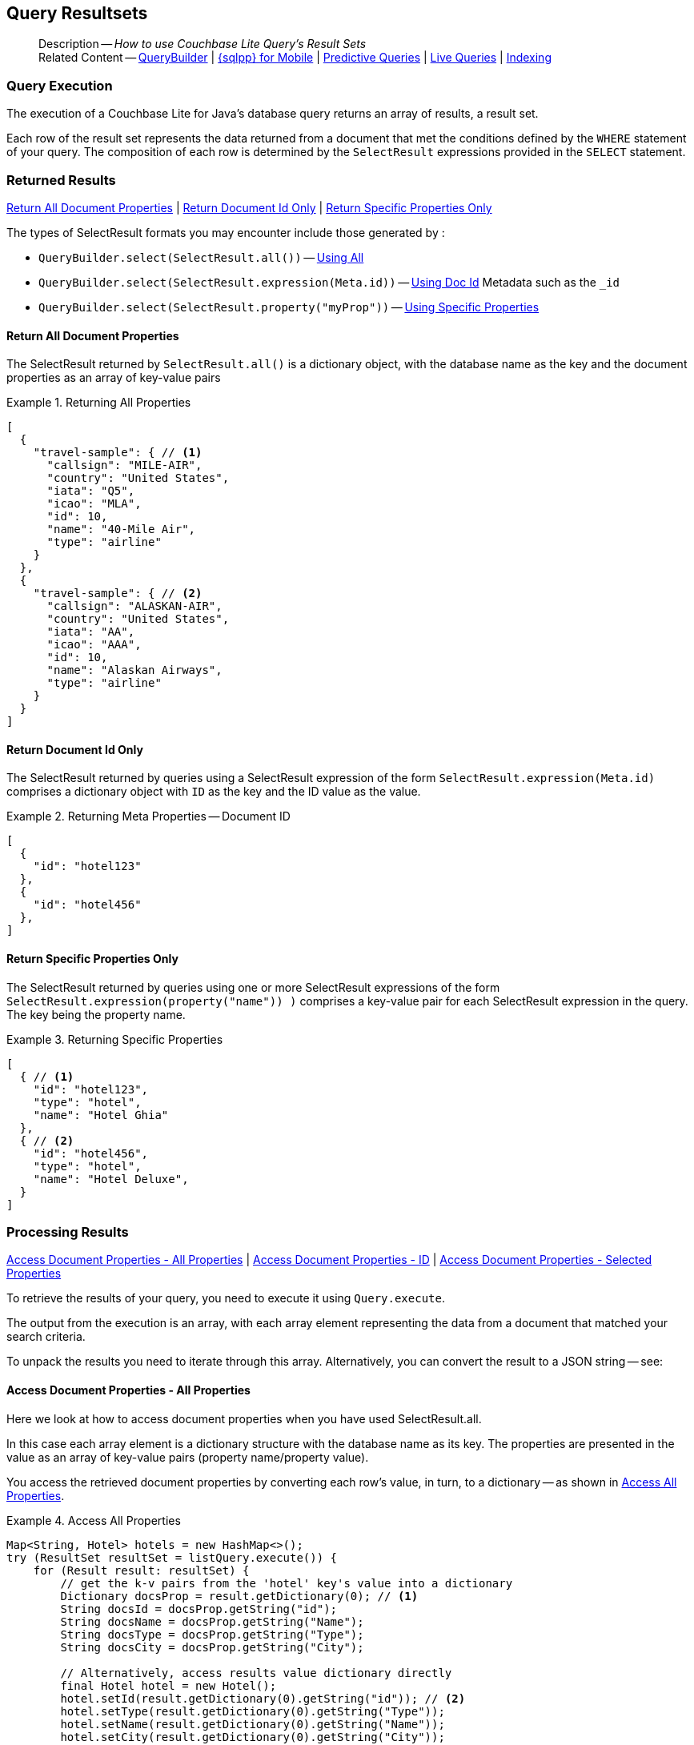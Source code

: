 :docname: query-resultsets
:page-module: java
:page-relative-src-path: query-resultsets.adoc
:page-origin-url: https://github.com/couchbase/docs-couchbase-lite.git
:page-origin-start-path:
:page-origin-refname: antora-assembler-simplification
:page-origin-reftype: branch
:page-origin-refhash: (worktree)
[#java:query-resultsets:::]
== Query Resultsets
:page-role:
:description: How to use Couchbase Lite Query's Result Sets
:keywords: query, sql, n1ql, fuzzy-matching


[abstract]
--
Description -- _{description}_ +
Related Content -- xref:java:querybuilder.adoc[QueryBuilder] |  xref:java:query-n1ql-mobile.adoc[{sqlpp} for Mobile] |  xref:java:querybuilder.adoc#lbl-predquery[Predictive Queries] | xref:java:query-live.adoc[Live Queries] | xref:java:indexing.adoc[Indexing]
--


[discrete#java:query-resultsets:::query-execution]
=== Query Execution
The execution of a Couchbase Lite for Java's database query returns an array of results, a result set.

Each row of the result set represents the data returned from a document that met the conditions defined by the `WHERE` statement of your query.
The composition of each row is determined by the `SelectResult` expressions provided in the `SELECT` statement.

[discrete#java:query-resultsets:::lbl-rtnd-res]
=== Returned Results
<<java:query-resultsets:::lbl-rtn-all>>
| <<java:query-resultsets:::lbl-rtn-id>>
| <<java:query-resultsets:::lbl-rtn-specific>>

The types of SelectResult formats you may encounter include those generated by :

* `QueryBuilder.select(SelectResult.all())` -- <<java:query-resultsets:::lbl-rtn-all,Using All>>
* `QueryBuilder.select(SelectResult.expression(Meta.id))` -- <<java:query-resultsets:::lbl-rtn-id,Using Doc Id>> Metadata such as the `_id`
* `QueryBuilder.select(SelectResult.property("myProp"))` -- <<java:query-resultsets:::lbl-rtn-specific,Using Specific Properties>>


[discrete#java:query-resultsets:::lbl-rtn-all]
==== Return All Document Properties
The SelectResult returned by `SelectResult.all()` is a dictionary object, with the database name as the key and the document properties as an array of key-value pairs

--
.Returning All Properties
[#java:query-resultsets:::ex-result-id]
====
[pass:q,a[source, json, subs="+attributes, +macros"], role="no-callouts"]
----

[
  {
    "travel-sample": { // <.>
      "callsign": "MILE-AIR",
      "country": "United States",
      "iata": "Q5",
      "icao": "MLA",
      "id": 10,
      "name": "40-Mile Air",
      "type": "airline"
    }
  },
  {
    "travel-sample": { // <.>
      "callsign": "ALASKAN-AIR",
      "country": "United States",
      "iata": "AA",
      "icao": "AAA",
      "id": 10,
      "name": "Alaskan Airways",
      "type": "airline"
    }
  }
]


----
====
--


[discrete#java:query-resultsets:::lbl-rtn-id]
==== Return Document Id Only
The SelectResult returned by queries using a SelectResult expression of the form `SelectResult.expression(Meta.id)` comprises a dictionary object with `ID` as the key and the ID value as the value.

--
.Returning Meta Properties -- Document ID
[#java:query-resultsets:::ex-result-id]
====
[pass:q,a[source, json, subs="+attributes, +macros"]]
----

[
  {
    "id": "hotel123"
  },
  {
    "id": "hotel456"
  },
]

----
====
--


[discrete#java:query-resultsets:::lbl-rtn-specific]
==== Return Specific Properties Only
The SelectResult returned by queries using one or more SelectResult expressions of the form `SelectResult.expression(property("name")) )` comprises a key-value pair for each SelectResult expression in the query.
The key being the property name.

--
.Returning Specific Properties
[#java:query-resultsets:::ex-result-props]
====
[pass:q,a[source, json, subs="+attributes, +macros"], role="no-callouts"]
----

[
  { // <.>
    "id": "hotel123",
    "type": "hotel",
    "name": "Hotel Ghia"
  },
  { // <.>
    "id": "hotel456",
    "type": "hotel",
    "name": "Hotel Deluxe",
  }
]

----
====
--

[discrete#java:query-resultsets:::lbl-process-resultset]
=== Processing Results
<<java:query-resultsets:::lbl-acc-all>>
| <<java:query-resultsets:::lbl-acc-id>>
| <<java:query-resultsets:::lbl-acc-specific>>

To retrieve the results of your query,  you need to execute it using `Query.execute`.

The output from the execution is an array, with each array element representing the data from a document that matched your search criteria.

To unpack the results you need to iterate through this array.
Alternatively, you can convert the result to a JSON string -- see:


[discrete#java:query-resultsets:::lbl-acc-all]
==== Access Document Properties - All Properties
Here we look at how to access document properties when you have used SelectResult.all.

In this case each array element is a dictionary structure with the database name as its key.
The properties are presented in the value as an array of key-value pairs (property name/property value).

You access the retrieved document properties by converting each row's value, in turn, to a dictionary -- as shown in <<java:query-resultsets:::ex-acc-all>>.

[#ex-acc-all]
.Access All Properties


[#java:query-resultsets:::ex-acc-all]
====


// Show Main Snippet
// include::java:example$codesnippet_collection.java[tags="query-access-all", indent=0]
[source, Java]
----
Map<String, Hotel> hotels = new HashMap<>();
try (ResultSet resultSet = listQuery.execute()) {
    for (Result result: resultSet) {
        // get the k-v pairs from the 'hotel' key's value into a dictionary
        Dictionary docsProp = result.getDictionary(0); // <.>
        String docsId = docsProp.getString("id");
        String docsName = docsProp.getString("Name");
        String docsType = docsProp.getString("Type");
        String docsCity = docsProp.getString("City");

        // Alternatively, access results value dictionary directly
        final Hotel hotel = new Hotel();
        hotel.setId(result.getDictionary(0).getString("id")); // <.>
        hotel.setType(result.getDictionary(0).getString("Type"));
        hotel.setName(result.getDictionary(0).getString("Name"));
        hotel.setCity(result.getDictionary(0).getString("City"));
        hotel.setCountry(result.getDictionary(0).getString("Country"));
        hotel.setDescription(result.getDictionary(0).getString("Description"));
        hotels.put(hotel.getId(), hotel);
    }
}
----


====

<.> Here we get the dictionary of document properties using the database name as the key.
You can add this dictionary to an array of returned matches, for processing elsewhere in the app.
<.> Alternatively, you can access the document properties here, by using the property names as keys to the dictionary object.

[discrete#java:query-resultsets:::lbl-acc-id]
==== Access Document Properties - ID
Here we look at how to access document properties when you have returned only the document IDs for documents that matched your selection criteria.

This is something you may do when retrieval of the properties directly by the query may consume excessive amounts of memory and-or processing time.

In this case each array element is a dictionary structure where `ID` is the key and the required document ID is the value.

Access the required document properties by retrieving the document from the database using its document ID -- as shown in <<java:query-resultsets:::ex-acc-id>>.

[#ex-acc-id]
.Access by ID


[#java:query-resultsets:::ex-acc-id]
====


// Show Main Snippet
// include::java:example$codesnippet_collection.java[tags="query-access-id", indent=0]
[source, Java]
----
try (ResultSet rs = listQuery.execute()) {
    for (Result result: rs.allResults()) {

        // get the ID form the result's k-v pair array
        String thisDocsId = result.getString("metaID"); // <.>

        // Get document from DB using retrieved ID
        Document thisDoc = collection.getDocument(thisDocsId);

        // Process document as required
        String thisDocsName = thisDoc.getString("Name");
    }
}
----


====

<.> Extract the Id value from the dictionary and use it to get the document from the database


[discrete#java:query-resultsets:::lbl-acc-specific]
==== Access Document Properties - Selected Properties
Here we look at how to access properties when you have used SelectResult to get a specific subset of properties.

In this case each array element is an array of key value pairs (property name/property value).

Access the retrieved properties by converting each row into a dictionary -- as shown in <<java:query-resultsets:::ex-acc-specific>>.

[#ex-acc-specific]


[#java:query-resultsets:::ex-acc-specific]
====


// Show Main Snippet
// include::java:example$codesnippet_collection.java[tags="query-access-props", indent=0]
[source, Java]
----
HashMap<String, Hotel> hotels = new HashMap<>();
try (ResultSet resultSet = listQuery.execute()) {
    for (Result result: resultSet) {

        // get data direct from result k-v pairs
        final Hotel hotel = new Hotel();
        hotel.setId(result.getString("id"));
        hotel.setType(result.getString("Type"));
        hotel.setName(result.getString("Name"));
        hotel.setCity(result.getString("City"));

        // Store created hotel object in a hashmap of hotels
        hotels.put(hotel.getId(), hotel);

        // Get result k-v pairs into a 'dictionary' object
        Map<String, Object> thisDocsProps = result.toMap();
        String docId =
            thisDocsProps.getOrDefault("id", null).toString();
        String docName =
            thisDocsProps.getOrDefault("Name", null).toString();
        String docType =
            thisDocsProps.getOrDefault("Type", null).toString();
        String docCity =
            thisDocsProps.getOrDefault("City", null).toString();
    }
}
----


====


[discrete#java:query-resultsets:::json-result-sets]
=== JSON Result Sets

[#ex-json]
.Using JSON Results


[#java:query-resultsets:::ex-json]
====

pass:q,a[Use https://docs.couchbase.com/mobile/{major}.{minor}.{maintenance-java}{empty}/couchbase-lite-java/com/couchbase/lite/Result.html#toJSON--[Result.toJSON()] to transform your result string into a JSON string, which can easily be serialized or used as required in your application. See <<java:query-resultsets:::ex-json>> for a working example.]

// Show Main Snippet
// include::java:example$codesnippet_collection.java[tags="query-access-json", indent=0]
[source, Java]
----
        ObjectMapper mapper = new ObjectMapper();
        ArrayList<Hotel> hotels = new ArrayList<>();
        HashMap<String, Object> dictFromJSONstring;

        try (ResultSet resultSet = listQuery.execute()) {
            for (Result result: resultSet) {

                // Get result as JSON string
                String thisJsonString = result.toJSON(); // <.>

                // Get Java  Hashmap from JSON string
                dictFromJSONstring =
                    mapper.readValue(thisJsonString, HashMap.class); // <.>


                // Use created hashmap
                String hotelId = dictFromJSONstring.get("id").toString();
                String hotelType = dictFromJSONstring.get("type").toString();
                String hotelname = dictFromJSONstring.get("name").toString();


                // Get custom object from Native 'dictionary' object
                Hotel thisHotel =
                    mapper.readValue(thisJsonString, Hotel.class); // <.>
                hotels.add(thisHotel);
            }
        }
        // Uses Jackson JSON processor
        ObjectMapper mapper = new ObjectMapper();
        List<Hotel> hotels = new ArrayList<>();

        try (ResultSet rs = listQuery.execute()) {
            for (Result result: rs) {
                String json = result.toJSON();
                Map<String, String> dictFromJSONstring = mapper.readValue(json, HashMap.class);

                String hotelId = dictFromJSONstring.get("id");
                String hotelType = dictFromJSONstring.get("type");
                String hotelname = dictFromJSONstring.get("name");

                // Get custom object from JSON string
                Hotel thisHotel = mapper.readValue(json, Hotel.class);
                hotels.add(thisHotel);
            }
        }
    }

    public List<Map<String, Object>> docsOnlyQuerySyntaxN1QL(Database thisDb) throws CouchbaseLiteException {
        // For Documentation -- N1QL Query using parameters
        //  Declared elsewhere: Database thisDb
        Query thisQuery =
            thisDb.createQuery(
                "SELECT META().id AS thisId FROM _ WHERE type = \"hotel\""); // <.>
        List<Map<String, Object>> results = new ArrayList<>();
        try (ResultSet rs = thisQuery.execute()) {
            for (Result result: rs) { results.add(result.toMap()); }
        }
        return results;
    }

    public List<Map<String, Object>> docsonlyQuerySyntaxN1QLParams(Database thisDb) throws CouchbaseLiteException {
        // For Documentation -- N1QL Query using parameters
        //  Declared elsewhere: Database thisDb

        Query thisQuery =
            thisDb.createQuery(
                "SELECT META().id AS thisId FROM _ WHERE type = $type"); // <.

        thisQuery.setParameters(
            new Parameters().setString("type", "hotel")); // <.>

        List<Map<String, Object>> results = new ArrayList<>();
        try (ResultSet rs = thisQuery.execute()) {
            for (Result result: rs) { results.add(result.toMap()); }
        }
        return results;
    }
}

//
// Copyright (c) 2023 Couchbase, Inc All rights reserved.
//
// Licensed under the Apache License, Version 2.0 (the "License");
// you may not use this file except in compliance with the License.
// You may obtain a copy of the License at
//
// http://www.apache.org/licenses/LICENSE-2.0
//
// Unless required by applicable law or agreed to in writing, software
// distributed under the License is distributed on an "AS IS" BASIS,
// WITHOUT WARRANTIES OR CONDITIONS OF ANY KIND, either express or implied.
// See the License for the specific language governing permissions and
// limitations under the License.
//
package com.couchbase.codesnippets;

import androidx.annotation.NonNull;

import java.net.URI;
import java.net.URISyntaxException;
import java.security.KeyStore;
import java.security.KeyStoreException;
import java.security.cert.X509Certificate;
import java.util.HashMap;
import java.util.Map;
import java.util.Set;

import com.couchbase.codesnippets.utils.Logger;
import com.couchbase.lite.BasicAuthenticator;
import com.couchbase.lite.Collection;
import com.couchbase.lite.CollectionConfiguration;
import com.couchbase.lite.CouchbaseLiteException;
import com.couchbase.lite.Database;
import com.couchbase.lite.DatabaseEndpoint;
import com.couchbase.lite.DocumentFlag;
import com.couchbase.lite.Endpoint;
import com.couchbase.lite.ListenerToken;
import com.couchbase.lite.ReplicatedDocument;
import com.couchbase.lite.Replicator;
import com.couchbase.lite.ReplicatorConfiguration;
import com.couchbase.lite.ReplicatorProgress;
import com.couchbase.lite.ReplicatorStatus;
import com.couchbase.lite.ReplicatorType;
import com.couchbase.lite.SessionAuthenticator;
import com.couchbase.lite.URLEndpoint;


@SuppressWarnings({"unused"})
public class ReplicationExamples {
    private Replicator thisReplicator;
    private ListenerToken thisToken;

    public void activeReplicatorExample(Set<Collection> collections)
        throws URISyntaxException {
        // Create replicator
        // Consider holding a reference somewhere
        // to prevent the Replicator from being GCed
        Replicator repl = new Replicator( // <.>

            // initialize the replicator configuration
            new ReplicatorConfiguration(new URLEndpoint(new URI("wss://listener.com:8954"))) // <.>
                .addCollections(collections, null)

                // Set replicator type
                .setType(ReplicatorType.PUSH_AND_PULL)

                // Configure Sync Mode
                .setContinuous(false) // default value


                // set auto-purge behavior
                // (here we override default)
                .setAutoPurgeEnabled(false) // <.>


                // Configure Server Authentication --
                // only accept self-signed certs
                .setAcceptOnlySelfSignedServerCertificate(true) // <.>

                // Configure the credentials the
                // client will provide if prompted
                .setAuthenticator(new BasicAuthenticator("Our Username", "Our Password".toCharArray())) // <.>

        );

        // Optionally add a change listener <.>
        ListenerToken token = repl.addChangeListener(change -> {
            CouchbaseLiteException err = change.getStatus().getError();
            if (err != null) { Logger.log("Error code :: " + err.getCode(), err); }
        });

        // Start replicator
        repl.start(false); // <.>


        thisReplicator = repl;
        thisToken = token;

    }

    public void replicatorSimpleExample(Set<Collection> collections) throws URISyntaxException {
        Endpoint theListenerEndpoint
            = new URLEndpoint(new URI("wss://10.0.2.2:4984/db")); // <.>

        ReplicatorConfiguration thisConfig =
            new ReplicatorConfiguration(theListenerEndpoint) // <.>
                .addCollections(collections, null) // default configuration

                .setAcceptOnlySelfSignedServerCertificate(true) // <.>
                .setAuthenticator(new BasicAuthenticator(
                    "valid.user",
                    "valid.password".toCharArray())); // <.>

        Replicator repl = new Replicator(thisConfig); // <.>
        // Start the replicator
        repl.start(); // <.>
        // (be sure to hold a reference somewhere that will prevent it from being GCed)
        thisReplicator = repl;

    }

    public void replicationBasicAuthenticationExample(
        Set<Collection> collections,
        CollectionConfiguration collectionConfig)
        throws URISyntaxException {

        // Create replicator (be sure to hold a reference somewhere that will prevent the Replicator from being GCed)
        Replicator repl = new Replicator(
            new ReplicatorConfiguration(new URLEndpoint(new URI("ws://localhost:4984/mydatabase")))
                .addCollections(collections, collectionConfig)
                .setAuthenticator(new BasicAuthenticator("username", "password".toCharArray())));

        repl.start();
        thisReplicator = repl;
    }


    public void replicationSessionAuthenticationExample(
        Set<Collection> collections,
        CollectionConfiguration collectionConfig)
        throws URISyntaxException {

        // Create replicator (be sure to hold a reference somewhere that will prevent the Replicator from being GCed)
        Replicator repl = new Replicator(
            new ReplicatorConfiguration(new URLEndpoint(new URI("ws://localhost:4984/mydatabase")))
                .addCollections(collections, collectionConfig)
                .setAuthenticator(new SessionAuthenticator("904ac010862f37c8dd99015a33ab5a3565fd8447")));

        repl.start();
        thisReplicator = repl;
    }

    public void replicationCustomHeaderExample(
        Set<Collection> collections,
        CollectionConfiguration collectionConfig)
        throws URISyntaxException {
        Map<String, String> headers = new HashMap<>();
        headers.put("CustomHeaderName", "Value");

        // Create replicator (be sure to hold a reference somewhere that will prevent the Replicator from being GCed)
        Replicator repl = new Replicator(
            new ReplicatorConfiguration(new URLEndpoint(new URI("ws://localhost:4984/mydatabase")))
                .addCollections(collections, collectionConfig)
                .setHeaders(headers));

        repl.start();
        thisReplicator = repl;
    }

    public void replicationPushFilterExample(Set<Collection> collections) throws URISyntaxException {
        CollectionConfiguration collectionConfig = new CollectionConfiguration()
            .setPushFilter((document, flags) -> flags.contains(DocumentFlag.DELETED)); // <1>

        // Create replicator (be sure to hold a reference somewhere that will prevent the Replicator from being GCed)
        Replicator repl = new Replicator(
            new ReplicatorConfiguration(new URLEndpoint(new URI("ws://localhost:4984/mydatabase")))
                .addCollections(collections, collectionConfig));

        repl.start();
        thisReplicator = repl;
    }


    public void replicationPullFilterExample(Set<Collection> collections) throws URISyntaxException {
        CollectionConfiguration collectionConfig = new CollectionConfiguration()
            .setPullFilter((document, flags) -> "draft".equals(document.getString("type"))); // <1>

        // Create replicator (be sure to hold a reference somewhere that will prevent the Replicator from being GCed)
        Replicator repl = new Replicator(
            new ReplicatorConfiguration(new URLEndpoint(new URI("ws://localhost:4984/mydatabase")))
                .addCollections(collections, collectionConfig));

        repl.start();
        thisReplicator = repl;
    }

    public void replicationResetCheckpointExample(Set<Collection> collections) throws URISyntaxException {
        // Create replicator (be sure to hold a reference somewhere that will prevent the Replicator from being GCed)
        Replicator repl = new Replicator(
            new ReplicatorConfiguration(new URLEndpoint(new URI("ws://localhost:4984/mydatabase")))
                .addCollections(collections, null));

        repl.start(true);

        // ... at some later time

        repl.stop();
    }

    public void handlingNetworkErrorsExample(Set<Collection> collections) throws URISyntaxException {
        // Create replicator (be sure to hold a reference somewhere that will prevent the Replicator from being GCed)
        Replicator repl = new Replicator(
            new ReplicatorConfiguration(new URLEndpoint(new URI("ws://localhost:4984/mydatabase")))
                .addCollections(collections, null));

        repl.addChangeListener(change -> {
            CouchbaseLiteException error = change.getStatus().getError();
            if (error != null) { Logger.log("Error code:: " + error); }
        });
        repl.start();
        thisReplicator = repl;
    }

    public void certificatePinningExample(Set<Collection> collections, String keyStoreName, String certAlias)
        throws URISyntaxException, KeyStoreException {
        // Create replicator (be sure to hold a reference somewhere that will prevent the Replicator from being GCed)
        Replicator repl = new Replicator(
            new ReplicatorConfiguration(new URLEndpoint(new URI("ws://localhost:4984/mydatabase")))
                .addCollections(collections, null)
                .setPinnedServerX509Certificate(
                    (X509Certificate) KeyStore.getInstance(keyStoreName).getCertificate(certAlias)));

        repl.start();
        thisReplicator = repl;
    }

    public void replicatorConfigExample(Set<Collection> collections) throws URISyntaxException {
        // initialize the replicator configuration
        ReplicatorConfiguration thisConfig = new ReplicatorConfiguration(
            new URLEndpoint(new URI("wss://10.0.2.2:8954/travel-sample"))) // <.>
            .addCollections(collections, null);
    }


    public void p2pReplicatorStatusExample(Replicator repl) {
        ReplicatorStatus status = repl.getStatus();
        ReplicatorProgress progress = status.getProgress();
        Logger.log(
            "The Replicator is " + status.getActivityLevel()
                + "and has processed " + progress.getCompleted()
                + " of " + progress.getTotal() + " changes");
    }


    public void p2pReplicatorStopExample(Replicator repl) {
        // Stop replication.
        repl.stop(); // <.>
    }


    public void customRetryConfigExample(Set<Collection> collections) throws URISyntaxException {
        Replicator repl = new Replicator(
            new ReplicatorConfiguration(new URLEndpoint(new URI("ws://localhost:4984/mydatabase")))
                .addCollections(collections, null)
                //  other config as required . . .
                .setHeartbeat(150) // <.>
                .setMaxAttempts(20) // <.>
                .setMaxAttemptWaitTime(600)); // <.>

        repl.start();
        thisReplicator = repl;
    }

    public void replicatorDocumentEventExample(Set<Collection> collections) throws URISyntaxException {
        // Create replicator (be sure to hold a reference somewhere that will prevent the Replicator from being GCed)
        Replicator repl = new Replicator(
            new ReplicatorConfiguration(new URLEndpoint(new URI("ws://localhost:4984/mydatabase")))
                .addCollections(collections, null));


        ListenerToken token = repl.addDocumentReplicationListener(replication -> {
            Logger.log("Replication type: " + ((replication.isPush()) ? "push" : "pull"));
            for (ReplicatedDocument document: replication.getDocuments()) {
                Logger.log("Doc ID: " + document.getID());

                CouchbaseLiteException err = document.getError();
                if (err != null) {
                    // There was an error
                    Logger.log("Error replicating document: ", err);
                    return;
                }

                if (document.getFlags().contains(DocumentFlag.DELETED)) {
                    Logger.log("Successfully replicated a deleted document");
                }
            }
        });


        repl.start();
        thisReplicator = repl;

        token.remove();
    }

    public void replicationPendingDocumentsExample(Collection collection)
        throws CouchbaseLiteException, URISyntaxException {
        Replicator repl = new Replicator(
            new ReplicatorConfiguration(new URLEndpoint(new URI("ws://localhost:4984/mydatabase")))
                .addCollection(collection, null)
                .setType(ReplicatorType.PUSH));

        Set<String> pendingDocs = repl.getPendingDocumentIds(collection);

        if (!pendingDocs.isEmpty()) {
            Logger.log("There are " + pendingDocs.size() + " documents pending");

            final String firstDoc = pendingDocs.iterator().next();

            repl.addChangeListener(change -> {
                Logger.log("Replicator activity level is " + change.getStatus().getActivityLevel());
                try {
                    if (!repl.isDocumentPending(firstDoc, collection)) {
                        Logger.log("Doc ID " + firstDoc + " has been pushed");
                    }
                }
                catch (CouchbaseLiteException err) {
                    Logger.log("Failed getting pending docs", err);
                }
            });

            repl.start();
            this.thisReplicator = repl;
        }
    }

    public void databaseReplicatorExample(@NonNull Set<Collection> srcCollections, @NonNull Database targetDb) {
        // This is an Enterprise feature:
        // the code below will generate a compilation error
        // if it's compiled against CBL Android Community Edition.
        // Note: the target database must already contain the
        //       source collections or the replication will fail.
        final Replicator repl = new Replicator(
            new ReplicatorConfiguration(new DatabaseEndpoint(targetDb))
                .addCollections(srcCollections, null)
                .setType(ReplicatorType.PUSH));

        // Start the replicator
        // (be sure to hold a reference somewhere that will prevent it from being GCed)
        repl.start();
        thisReplicator = repl;
    }

    public void replicationWithCustomConflictResolverExample(Set<Collection> srcCollections, URI targetUri) {
        Replicator repl = new Replicator(
            new ReplicatorConfiguration(new URLEndpoint(targetUri))
                .addCollections(
                    srcCollections,
                    new CollectionConfiguration()
                        .setConflictResolver(new LocalWinConflictResolver())));

        // Start the replicator
        // (be sure to hold a reference somewhere that will prevent it from being GCed)
        repl.start();
        thisReplicator = repl;
    }
}


//
// Copyright (c) 2024 Couchbase, Inc All rights reserved.
//
// Licensed under the Apache License, Version 2.0 (the "License");
// you may not use this file except in compliance with the License.
// You may obtain a copy of the License at
//
// http://www.apache.org/licenses/LICENSE-2.0
//
// Unless required by applicable law or agreed to in writing, software
// distributed under the License is distributed on an "AS IS" BASIS,
// WITHOUT WARRANTIES OR CONDITIONS OF ANY KIND, either express or implied.
// See the License for the specific language governing permissions and
// limitations under the License.
//
package com.couchbase.codesnippets;

import java.util.List;
import java.util.function.Function;

import com.couchbase.lite.Blob;
import com.couchbase.lite.Collection;
import com.couchbase.lite.CouchbaseLiteException;
import com.couchbase.lite.Database;
import com.couchbase.lite.IndexUpdater;
import com.couchbase.lite.MutableArray;
import com.couchbase.lite.Parameters;
import com.couchbase.lite.PredictiveModel;
import com.couchbase.lite.Query;
import com.couchbase.lite.ResultSet;
import com.couchbase.lite.VectorEncoding;
import com.couchbase.lite.VectorIndexConfiguration;


@SuppressWarnings("unused")
class VectorSearchExamples {
    @FunctionalInterface
    public interface ColorModel { List<Float> getEmbedding(Blob color);}

    public void createDefaultVSConfig() {
        // create the configuration for a vector index named "vector"
        // with 3 dimensions and 100 centroids
        VectorIndexConfiguration config = new VectorIndexConfiguration("vector", 3L, 100L);
    }

    public void createCustomVSConfig() {
        // create the configuration for a vector index named "vector"
        // with 3 dimensions, 100 centroids, no encoding, using cosine distance
        // with a max training size 5000 and amin training size 2500
        // no vector encoding and using COSINE distance measurement
        VectorIndexConfiguration config = new VectorIndexConfiguration("vector", 3L, 100L)
            .setEncoding(VectorEncoding.none())
            .setMetric(VectorIndexConfiguration.DistanceMetric.COSINE)
            .setNumProbes(8L)
            .setMinTrainingSize(2500L)
            .setMaxTrainingSize(5000L);
    }

    public void createVectorIndex(Database db) throws CouchbaseLiteException {
        // create a vector index named "colors_index"
        // in the collection "_default.colors"
        db.getCollection("colors").createIndex(
            "colors_index",
            new VectorIndexConfiguration("vector", 3L, 100L));
    }

    public void setNumProbes(Collection col) throws CouchbaseLiteException {
        // explicitly set numProbes
        col.createIndex(
            "colors_index",
            new VectorIndexConfiguration("vector", 3L, 100L)
                .setNumProbes(5));
    }

    public void createPredictiveIndex(Database db, PredictiveModel colorModel) throws CouchbaseLiteException {
        // create a vector index with a simple predictive model
        Database.prediction.registerModel("ColorModel", colorModel);

        db.getCollection("colors").createIndex(
            "colors_pred_index",
            new VectorIndexConfiguration(
                "prediction(ColorModel, {'colorInput': color}).vector",
                3L, 100L));
    }

    public void useVectorIndex(Database db, List<Object> colorVector) throws CouchbaseLiteException {
        db.getCollection("colors").createIndex(
            "colors_index",
            new VectorIndexConfiguration("vector", 3L, 100L));

        // get the APPROX_VECTOR_DISTANCE to the parameter vector for each color in the collection
        Query query = db.createQuery(
            "SELECT meta().id, color, APPROX_VECTOR_DISTANCE(vector, $vectorParam)"
                + " FROM _default.colors");
        Parameters params = new Parameters();
        params.setArray("vectorParam", new MutableArray(colorVector));
        query.setParameters(params);

        try (ResultSet rs = query.execute()) {
            // process results
        }
        // end:vs-use-vector-index[]
    }

    public void useAVD(Database db, List<Object> colorVector) throws CouchbaseLiteException {
        // use APPROX_VECTOR_DISTANCE in a query ORDER BY clause
        Query query = db.createQuery(
            "SELECT meta().id, color"
                + " FROM _default.colors"
                + " ORDER BY APPROX_VECTOR_DISTANCE(vector, $vectorParam)"
                + " LIMIT 8");
        Parameters params = new Parameters();
        params.setArray("vectorParam", new MutableArray(colorVector));
        query.setParameters(params);

        try (ResultSet rs = query.execute()) {
            // process results
        }
    }

    public void useAVDWithWhere(Database db, List<Object> colorVector) throws CouchbaseLiteException {
        // use APPROX_VECTOR_DISTANCE in a query WHERE clause
        Query query = db.createQuery(
            "SELECT meta().id, color"
                + " FROM _default.colors"
                + " WHERE APPROX_VECTOR_DISTANCE(vector, $vectorParam) < 0.5");
        Parameters params = new Parameters();
        params.setArray("vectorParam", new MutableArray(colorVector));
        query.setParameters(params);

        try (ResultSet rs = query.execute()) {
            // process results
        }
    }

    public void useAVDWithPrediction(Database db, PredictiveModel colorModel, List<Object> colorVector)
        throws CouchbaseLiteException {
        // use APPROX_VECTOR_DISTANCE with a predictive model
        Database.prediction.registerModel("ColorModel", colorModel);

        db.getCollection("colors").createIndex(
            "colors_pred_index",
            new VectorIndexConfiguration(
                "prediction(ColorModel, {'colorInput': color}).vector",
                3L, 100L));

        Query query = db.createQuery(
            "SELECT meta().id, color"
                + " FROM _default.colors"
                + " ORDER BY APPROX_VECTOR_DISTANCE("
                + "    prediction(ColorModel, {'colorInput': color}).vector,"
                + "    $vectorParam)"
                + " LIMIT 300");
        Parameters params = new Parameters();
        params.setArray("vectorParam", new MutableArray(colorVector));
        query.setParameters(params);

        try (ResultSet rs = query.execute()) {
            // process results
        }
    }

    public void hybridOrderBy(Database db, List<Object> colorVector) throws CouchbaseLiteException {
        Query query = db.createQuery(
            "SELECT meta().id, color"
                + " FROM _default.colors"
                + " WHERE saturation > 0.5"
                + " ORDER BY APPROX_VECTOR_DISTANCE(vector, $vector)"
                + " LIMIT 8");
        Parameters params = new Parameters();
        params.setArray("vectorParam", new MutableArray(colorVector));
        query.setParameters(params);

        try (ResultSet rs = query.execute()) {
            // process results
        }
    }

    public void hybridWhere(Database db, List<Object> colorVector) throws CouchbaseLiteException {
        Query query = db.createQuery(
            "SELECT meta().id, color"
                + " FROM _default.colors"
                + " WHERE saturation > 0.5"
                + "     AND APPROX_VECTOR_DISTANCE(vector, $vector) < .05");
        Parameters params = new Parameters();
        params.setArray("vectorParam", new MutableArray(colorVector));
        query.setParameters(params);

        try (ResultSet rs = query.execute()) {
            // process results
        }
    }

    public void hybridPrediction(Database db, List<Object> colorVector) throws CouchbaseLiteException {
        Query query = db.createQuery(
            "SELECT meta().id, color"
                + " FROM _default.colors"
                + " WHERE saturation > 0.5"
                + " ORDER BY APPROX_VECTOR_DISTANCE("
                + "    prediction(ColorModel, {'colorInput': color}).vector,"
                + "    $vectorParam)"
                + " LIMIT 8");
        Parameters params = new Parameters();
        params.setArray("vectorParam", new MutableArray(colorVector));
        query.setParameters(params);

        try (ResultSet rs = query.execute()) {
            // process results
        }
    }

//    ??? vs-hybrid-vmatch[]

    public void hybridFullText(Database db, List<Object> colorVector) throws CouchbaseLiteException {
        // Create a hybrid vector search query with full-text's match() that
        // uses the the full-text index named "color_desc_index".
        Query query = db.createQuery(
            "SELECT meta().id, color"
                + " FROM _default.colors"
                + " WHERE MATCH(color_desc_index, $text)"
                + " ORDER BY APPROX_VECTOR_DISTANCE(vector, $vector)"
                + " LIMIT 8");
        Parameters params = new Parameters();
        params.setArray("vectorParam", new MutableArray(colorVector));
        query.setParameters(params);

        try (ResultSet rs = query.execute()) {
            // process results
        }
    }

    public void lazyIndexConfig(Database db) throws CouchbaseLiteException {
        db.getCollection("colors").createIndex(
            "colors_index",
            new VectorIndexConfiguration("color", 3L, 100L)
                .setLazy(true));
    }

    public void lazyIndexEmbed(Collection col, ColorModel colorModel) throws CouchbaseLiteException {
        while (true) {
            try (IndexUpdater updater = col.getIndex("colors_index").beginUpdate(10)) {
                if (updater == null) { break; }
                for (int i = 0; i < updater.count(); i++) {
                    // get the color swatch from the updater and send it to the remote model
                    List<Float> embedding = colorModel.getEmbedding(updater.getBlob(i));
                    if (embedding != null) { updater.setVector(embedding, i); }
                    else {
                        // Bad connection? Corrupted over the wire? Something bad happened
                        // and the vector cannot be generated at the moment: skip it.
                        // The next time beginUpdate() is called, we'll try it again.
                        updater.skipVector(i);
                    }
                }
                // This writes the vectors to the index. You MUST either have set or skipped each
                // of the the vectors in the updater or this call will throw an exception.
                updater.finish();
            }
        }
    }
}

----


====


.JSON String Format
[#java:query-resultsets:::ex-json-format]
If your query selects ALL then the JSON format will be:

[source, JSON]
----
{
  database-name: {
    key1: "value1",
    keyx: "valuex"
  }
}
----

If your query selects a sub-set of available properties then the JSON format will be:

[source, JSON]
----
{
  key1: "value1",
  keyx: "valuex"
}
----


[discrete#java:query-resultsets:::related-content]
=== Related Content
++++
<div class="card-row three-column-row">
++++

[.column]
==== {empty}
.How to . . .
* xref:java:gs-prereqs.adoc[Prerequisites]
* xref:java:gs-install.adoc[Install]
* xref:java:gs-build.adoc[Build and Run]


.

[discrete.colum#java:query-resultsets:::-2n]
==== {empty}
.Learn more . . .
* xref:java:database.adoc[Databases]
* xref:java:document.adoc[Documents]
* xref:java:blob.adoc[Blobs]
* xref:java:replication.adoc[Remote Sync Gateway]
* xref:java:conflict.adoc[Handling Data Conflicts]

.


[discrete.colum#java:query-resultsets:::-3n]
==== {empty}
.Dive Deeper . . .
https://forums.couchbase.com/c/mobile/14[Mobile Forum] |
https://blog.couchbase.com/[Blog] |
https://docs.couchbase.com/tutorials/[Tutorials]

.


++++
</div>
++++


